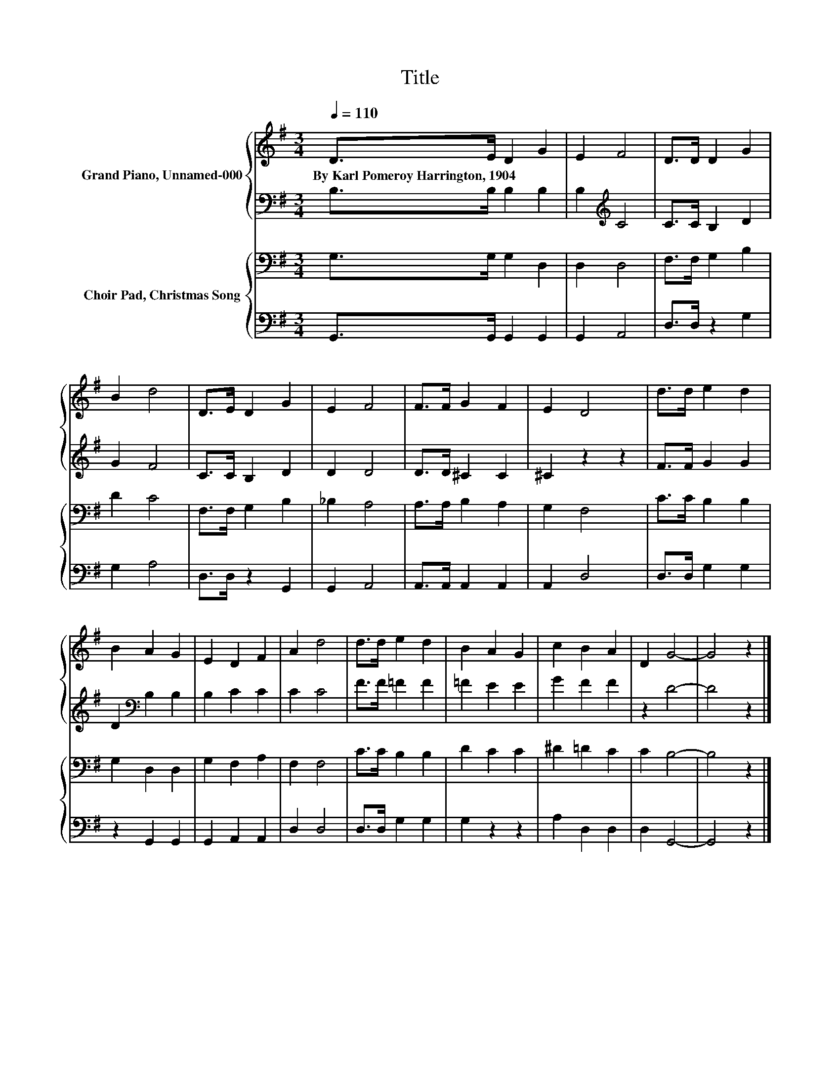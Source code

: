 X:1
T:Title
%%score { 1 | 2 } { 3 | 4 }
L:1/8
Q:1/4=110
M:3/4
K:G
V:1 treble nm="Grand Piano, Unnamed-000"
V:2 bass 
V:3 bass nm="Choir Pad, Christmas Song"
V:4 bass 
V:1
 D>E D2 G2 | E2 F4 | D>D D2 G2 | B2 d4 | D>E D2 G2 | E2 F4 | F>F G2 F2 | E2 D4 | d>d e2 d2 | %9
w: By~Karl~Pomeroy~Harrington,~1904 * * *|||||||||
 B2 A2 G2 | E2 D2 F2 | A2 d4 | d>d e2 d2 | B2 A2 G2 | c2 B2 A2 | D2 G4- | G4 z2 |] %17
w: ||||||||
V:2
 B,>B, B,2 B,2 | B,2[K:treble] C4 | C>C B,2 D2 | G2 F4 | C>C B,2 D2 | D2 D4 | D>D ^C2 C2 | %7
 ^C2 z2 z2 | F>F G2 G2 | D2[K:bass] B,2 B,2 | B,2 C2 C2 | C2 C4 | F>F =F2 F2 | =F2 E2 E2 | %14
 G2 F2 F2 | z2 D4- | D4 z2 |] %17
V:3
 G,>G, G,2 D,2 | D,2 D,4 | F,>F, G,2 B,2 | D2 C4 | F,>F, G,2 B,2 | _B,2 A,4 | A,>A, B,2 A,2 | %7
 G,2 F,4 | C>C B,2 B,2 | G,2 D,2 D,2 | G,2 F,2 A,2 | F,2 F,4 | C>C B,2 B,2 | D2 C2 C2 | %14
 ^D2 =D2 C2 | C2 B,4- | B,4 z2 |] %17
V:4
 G,,>G,, G,,2 G,,2 | G,,2 A,,4 | D,>D, z2 G,2 | G,2 A,4 | D,>D, z2 G,,2 | G,,2 A,,4 | %6
 A,,>A,, A,,2 A,,2 | A,,2 D,4 | D,>D, G,2 G,2 | z2 G,,2 G,,2 | G,,2 A,,2 A,,2 | D,2 D,4 | %12
 D,>D, G,2 G,2 | G,2 z2 z2 | A,2 D,2 D,2 | D,2 G,,4- | G,,4 z2 |] %17

